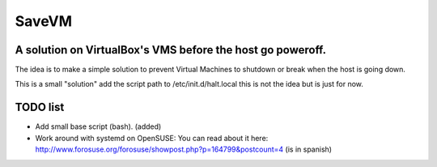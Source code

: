 ======
SaveVM
======

A solution on VirtualBox's VMS before the host go poweroff.
~~~~~~~~~~~~~~~~~~~~~~~~~~~~~~~~~~~~~~~~~~~~~~~~~~~~~~~~~~~

The idea is to make a simple solution to prevent Virtual Machines to shutdown or break when the host is going down.

This is a small "solution" add the script path to /etc/init.d/halt.local this is not the idea but is just for now.

TODO list
~~~~~~~~~~

* Add small base script (bash). (added)
* Work around with systemd on OpenSUSE: You can read about it here: http://www.forosuse.org/forosuse/showpost.php?p=164799&postcount=4 (is in spanish) 
